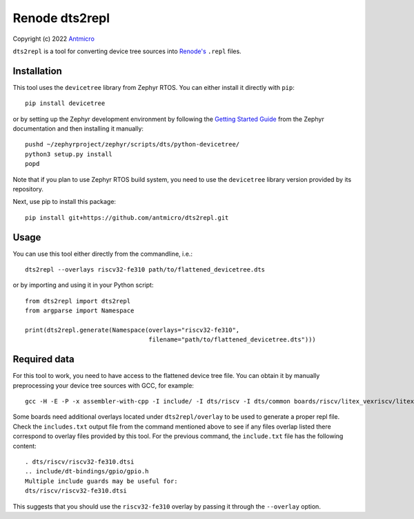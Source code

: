 ===============
Renode dts2repl
===============

Copyright (c) 2022 `Antmicro <https://www.antmicro.com>`_

``dts2repl`` is a tool for converting device tree sources into
`Renode's <https://renode.io>`_ ``.repl`` files.

Installation
------------

This tool uses the ``devicetree`` library from Zephyr RTOS. You can either
install it directly with ``pip``::

    pip install devicetree

or by setting up the Zephyr development environment by following the
`Getting Started Guide <https://docs.zephyrproject.org/latest/getting_started/index.html>`_
from the Zephyr documentation and then installing it manually::

    pushd ~/zephyrproject/zephyr/scripts/dts/python-devicetree/
    python3 setup.py install
    popd

Note that if you plan to use Zephyr RTOS build system, you need to use the
``devicetree`` library version provided by its repository.

Next, use pip to install this package::

   pip install git+https://github.com/antmicro/dts2repl.git

Usage
-----

You can use this tool either directly from the commandline, i.e.::

   dts2repl --overlays riscv32-fe310 path/to/flattened_devicetree.dts

or by importing and using it in your Python script::

   from dts2repl import dts2repl
   from argparse import Namespace

   print(dts2repl.generate(Namespace(overlays="riscv32-fe310",
                                     filename="path/to/flattened_devicetree.dts")))

Required data
-------------

For this tool to work, you need to have access to the flattened device tree
file. You can obtain it by manually preprocessing your device tree sources with
GCC, for example::

   gcc -H -E -P -x assembler-with-cpp -I include/ -I dts/riscv -I dts/common boards/riscv/litex_vexriscv/litex_vexriscv.dts 1>flat.dts 2>includes.txt

Some boards need additional overlays located under ``dts2repl/overlay`` to be
used to generate a proper repl file. Check the ``includes.txt`` output file
from the command mentioned above to see if any files overlap listed there
correspond to overlay files provided by this tool. For the previous command,
the ``include.txt`` file has the following content::

   . dts/riscv/riscv32-fe310.dtsi
   .. include/dt-bindings/gpio/gpio.h
   Multiple include guards may be useful for:
   dts/riscv/riscv32-fe310.dtsi

This suggests that you should use the ``riscv32-fe310`` overlay by passing it through the ``--overlay`` option.

